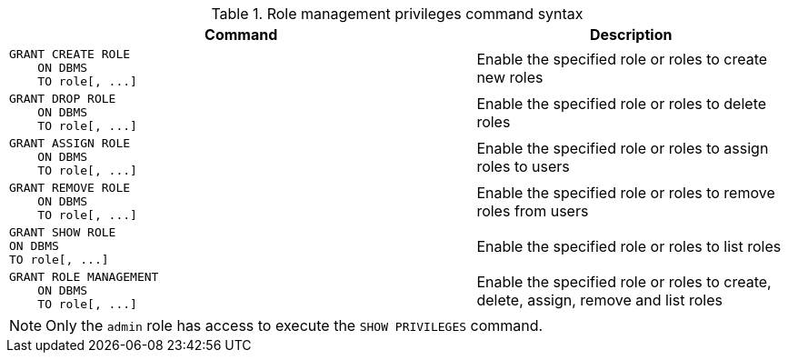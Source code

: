 .Role management privileges command syntax
[options="header", width="100%", cols="3a,2"]
|===
| Command | Description

| [source, cypher, role=noplay]
GRANT CREATE ROLE
    ON DBMS
    TO role[, ...]
| Enable the specified role or roles to create new roles

| [source, cypher, role=noplay]
GRANT DROP ROLE
    ON DBMS
    TO role[, ...]
| Enable the specified role or roles to delete roles

| [source, cypher, role=noplay]
GRANT ASSIGN ROLE
    ON DBMS
    TO role[, ...]
| Enable the specified role or roles to assign roles to users

| [source, cypher, role=noplay]
GRANT REMOVE ROLE
    ON DBMS
    TO role[, ...]
| Enable the specified role or roles to remove roles from users

| [source, cypher, role=noplay]
GRANT SHOW ROLE
ON DBMS
TO role[, ...]
| Enable the specified role or roles to list roles

| [source, cypher, role=noplay]
GRANT ROLE MANAGEMENT
    ON DBMS
    TO role[, ...]
| Enable the specified role or roles to create, delete, assign, remove and list roles

|===

[NOTE]
Only the `admin` role has access to execute the `SHOW PRIVILEGES` command.
